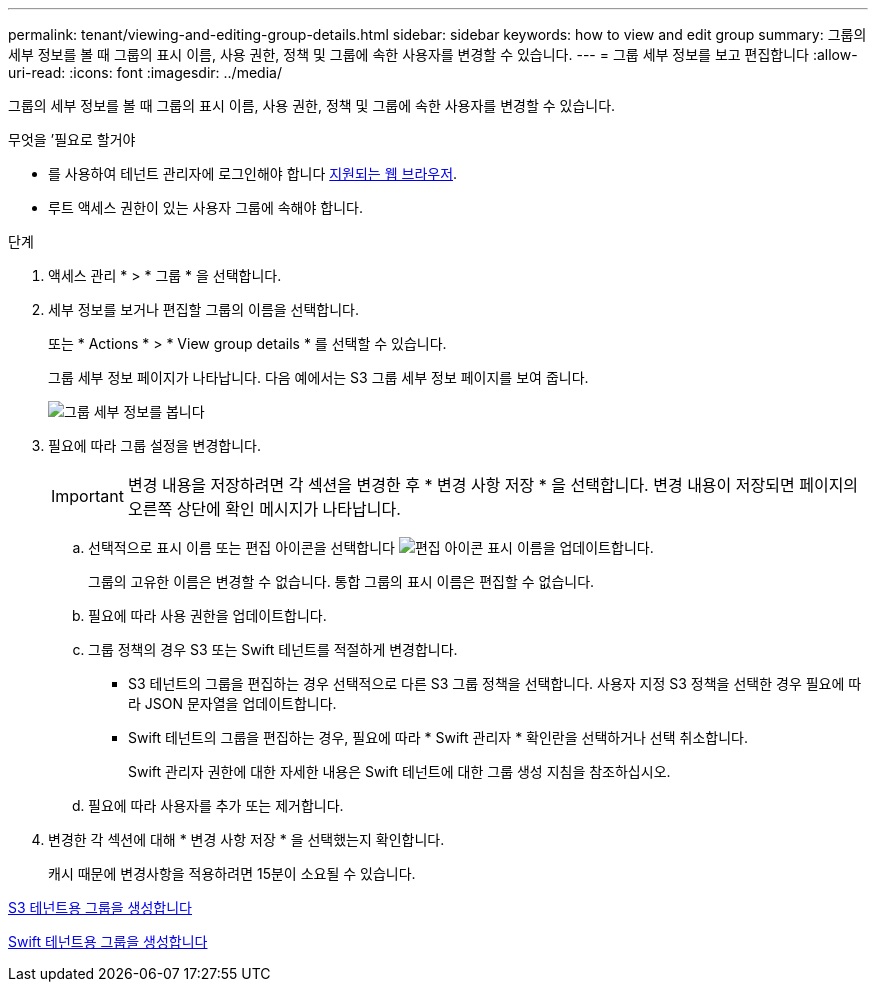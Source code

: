 ---
permalink: tenant/viewing-and-editing-group-details.html 
sidebar: sidebar 
keywords: how to view and edit group 
summary: 그룹의 세부 정보를 볼 때 그룹의 표시 이름, 사용 권한, 정책 및 그룹에 속한 사용자를 변경할 수 있습니다. 
---
= 그룹 세부 정보를 보고 편집합니다
:allow-uri-read: 
:icons: font
:imagesdir: ../media/


[role="lead"]
그룹의 세부 정보를 볼 때 그룹의 표시 이름, 사용 권한, 정책 및 그룹에 속한 사용자를 변경할 수 있습니다.

.무엇을 &#8217;필요로 할거야
* 를 사용하여 테넌트 관리자에 로그인해야 합니다 xref:../admin/web-browser-requirements.adoc[지원되는 웹 브라우저].
* 루트 액세스 권한이 있는 사용자 그룹에 속해야 합니다.


.단계
. 액세스 관리 * > * 그룹 * 을 선택합니다.
. 세부 정보를 보거나 편집할 그룹의 이름을 선택합니다.
+
또는 * Actions * > * View group details * 를 선택할 수 있습니다.

+
그룹 세부 정보 페이지가 나타납니다. 다음 예에서는 S3 그룹 세부 정보 페이지를 보여 줍니다.

+
image::../media/tenant_group_details.png[그룹 세부 정보를 봅니다]

. 필요에 따라 그룹 설정을 변경합니다.
+

IMPORTANT: 변경 내용을 저장하려면 각 섹션을 변경한 후 * 변경 사항 저장 * 을 선택합니다. 변경 내용이 저장되면 페이지의 오른쪽 상단에 확인 메시지가 나타납니다.

+
.. 선택적으로 표시 이름 또는 편집 아이콘을 선택합니다 image:../media/icon_edit_tm.png["편집 아이콘"] 표시 이름을 업데이트합니다.
+
그룹의 고유한 이름은 변경할 수 없습니다. 통합 그룹의 표시 이름은 편집할 수 없습니다.

.. 필요에 따라 사용 권한을 업데이트합니다.
.. 그룹 정책의 경우 S3 또는 Swift 테넌트를 적절하게 변경합니다.
+
*** S3 테넌트의 그룹을 편집하는 경우 선택적으로 다른 S3 그룹 정책을 선택합니다. 사용자 지정 S3 정책을 선택한 경우 필요에 따라 JSON 문자열을 업데이트합니다.
*** Swift 테넌트의 그룹을 편집하는 경우, 필요에 따라 * Swift 관리자 * 확인란을 선택하거나 선택 취소합니다.
+
Swift 관리자 권한에 대한 자세한 내용은 Swift 테넌트에 대한 그룹 생성 지침을 참조하십시오.



.. 필요에 따라 사용자를 추가 또는 제거합니다.


. 변경한 각 섹션에 대해 * 변경 사항 저장 * 을 선택했는지 확인합니다.
+
캐시 때문에 변경사항을 적용하려면 15분이 소요될 수 있습니다.



xref:creating-groups-for-s3-tenant.adoc[S3 테넌트용 그룹을 생성합니다]

xref:creating-groups-for-swift-tenant.adoc[Swift 테넌트용 그룹을 생성합니다]
